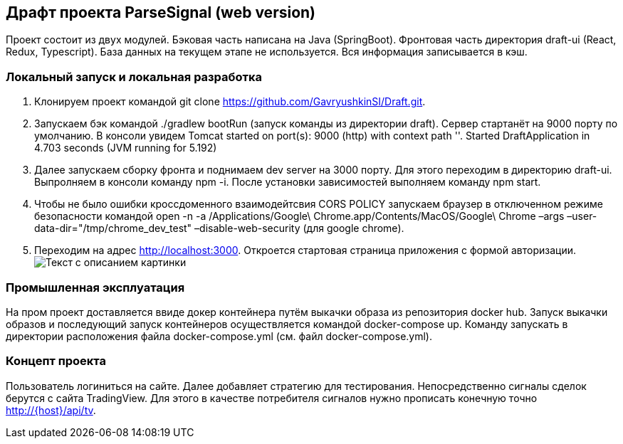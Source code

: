 == Драфт проекта ParseSignal (web version)

Проект состоит из двух модулей. Бэковая часть написана на Java (SpringBoot). Фронтовая часть директория draft-ui (React, Redux, Typescript).
База данных на текущем этапе не используется. Вся информация записывается в кэш.

=== Локальный запуск и локальная разработка

. Клонируем проект командой git clone https://github.com/GavryushkinSI/Draft.git.
. Запускаем бэк командой ./gradlew bootRun (запуск команды из директории draft).
 Сервер стартанёт на 9000 порту по умолчанию. В консоли увидем Tomcat started on port(s): 9000 (http) with context path ''. Started DraftApplication in 4.703 seconds (JVM running for 5.192)
. Далее запускаем сборку фронта и поднимаем dev server на 3000 порту.
 Для этого переходим в директорию draft-ui. Выпролняем в консоли команду npm -i.
 После установки зависимостей выполняем команду npm start.
. Чтобы не было ошибки кроссдоменного взаимодейтсвия CORS POLICY запускаем браузер в отключенном режиме безопасности командой open -n -a /Applications/Google\ Chrome.app/Contents/MacOS/Google\ Chrome –args –user-data-dir="/tmp/chrome_dev_test" –disable-web-security (для google chrome).
. Переходим на адрес http://localhost:3000. Откроется стартовая страница приложения с формой авторизации.
 image:1.png[Текст с описанием картинки]

=== Промышленная эксплуатация
На пром проект доставляется ввиде докер контейнера путём выкачки образа из репозитория docker hub.
Запуск выкачки образов и последующий запуск контейнеров осуществляется командой docker-compose up.
Команду запускать в директории расположения файла docker-compose.yml (см. файл docker-compose.yml).

=== Концепт проекта
Пользователь логиниться на сайте. Далее добавляет стратегию для тестирования. Непосредственно сигналы
сделок берутся с сайта TradingView. Для этого в качестве потребителя сигналов нужно прописать конечную точно http://{host}/api/tv.
